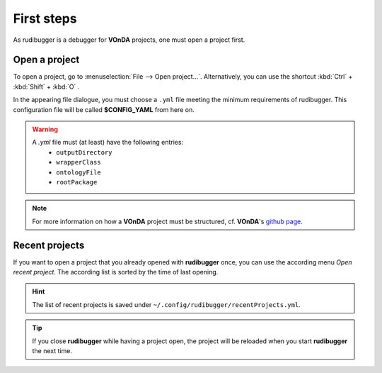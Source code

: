 First steps
============

As rudibugger is a debugger for **VOnDA** projects, one must open a project first. 


Open a project
--------------

To open a project, go to :menuselection:`File --> Open project...`. Alternatively, you can use the shortcut :kbd:`Ctrl` + :kbd:`Shift` + :kbd:`O` .

In the appearing file dialogue, you must choose a ``.yml`` file meeting the minimum requirements of rudibugger. This configuration file will be called **$CONFIG_YAML** from here on. 

.. warning:: 
    A `.yml` file must (at least) have the following entries:
      * ``outputDirectory``
      * ``wrapperClass``
      * ``ontologyFile``
      * ``rootPackage``

.. note:: For more information on how a **VOnDA** project must be structured, cf. **VOnDA**'s `github page <https://github.com/bkiefer/vonda/>`_.



Recent projects
---------------

If you want to open a project that you already opened with **rudibugger** once, you can use the according menu *Open recent project*. The according list is sorted by the time of last opening.

.. hint:: The list of recent projects is saved under ``~/.config/rudibugger/recentProjects.yml``.


.. tip:: If you close **rudibugger** while having a project open, the project will be reloaded when you start **rudibugger** the next time. 


 

